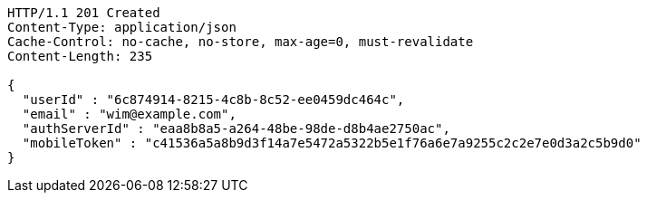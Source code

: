 [source,http,options="nowrap"]
----
HTTP/1.1 201 Created
Content-Type: application/json
Cache-Control: no-cache, no-store, max-age=0, must-revalidate
Content-Length: 235

{
  "userId" : "6c874914-8215-4c8b-8c52-ee0459dc464c",
  "email" : "wim@example.com",
  "authServerId" : "eaa8b8a5-a264-48be-98de-d8b4ae2750ac",
  "mobileToken" : "c41536a5a8b9d3f14a7e5472a5322b5e1f76a6e7a9255c2c2e7e0d3a2c5b9d0"
}
----